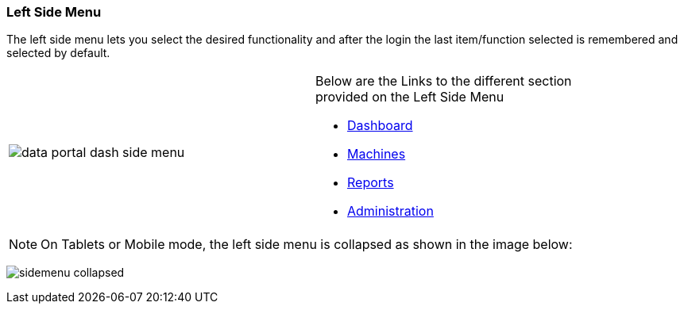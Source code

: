 :leveloffset: +2
= Left Side Menu
:leveloffset: 0


The left side menu lets you select the desired functionality and after the login the last item/function selected is remembered and selected by default.

//the a infront of the | enables asciidoc rendering for the following cell.
[width="90%",height=90%]
|==================
|image:{imageDir}/gui_layout/data_portal_dash_side_menu.png[] a|

Below are the Links to the different section provided on the Left Side Menu

* <<#dashboard,Dashboard>>
* <<#machines,Machines>>
* <<#reports,Reports>>
* <<#administration,Administration>>
|==================

NOTE: On Tablets or Mobile mode, the left side menu is collapsed as shown in the image below:

image:{imageDir}/gui_layout/sidemenu_collapsed.png[]


